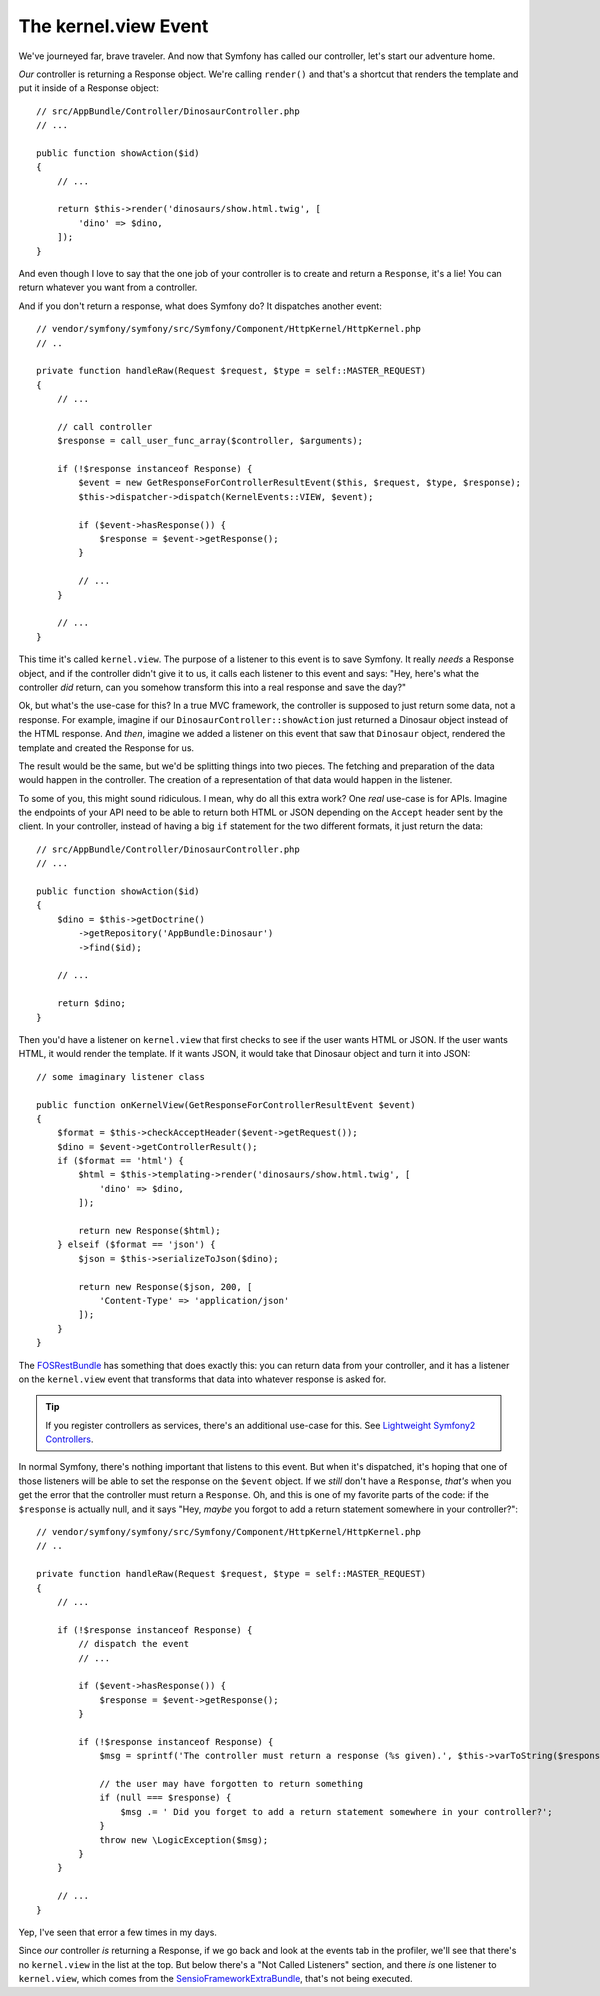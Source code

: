 The kernel.view Event
=====================

We've journeyed far, brave traveler. And now that Symfony has called our
controller, let's start our adventure home.

*Our* controller is returning a Response object. We're calling ``render()``
and that's a shortcut that renders the template and put it inside of a Response
object::

    // src/AppBundle/Controller/DinosaurController.php
    // ...

    public function showAction($id)
    {
        // ...

        return $this->render('dinosaurs/show.html.twig', [
            'dino' => $dino,
        ]);
    }

And even though I love to say that the one job of your controller is to create
and return a ``Response``, it's a lie! You can return whatever you want from
a controller.

And if you don't return a response, what does Symfony do? It dispatches another
event::

    // vendor/symfony/symfony/src/Symfony/Component/HttpKernel/HttpKernel.php
    // ..

    private function handleRaw(Request $request, $type = self::MASTER_REQUEST)
    {
        // ... 

        // call controller
        $response = call_user_func_array($controller, $arguments);

        if (!$response instanceof Response) {
            $event = new GetResponseForControllerResultEvent($this, $request, $type, $response);
            $this->dispatcher->dispatch(KernelEvents::VIEW, $event);

            if ($event->hasResponse()) {
                $response = $event->getResponse();
            }

            // ...
        }

        // ...
    }

This time it's called ``kernel.view``. The purpose of a listener to this
event is to save Symfony. It really *needs* a Response object, and if the
controller didn't give it to us, it calls each listener to this event and
says: "Hey, here's what the controller *did* return, can you somehow transform
this into a real response and save the day?"

Ok, but what's the use-case for this? In a true MVC framework, the controller
is supposed to just return some data, not a response. For example, imagine
if our ``DinosaurController::showAction`` just returned a Dinosaur object
instead of the HTML response. And *then*, imagine we added a listener on
this event that saw that ``Dinosaur`` object, rendered the template and created
the Response for us.

The result would be the same, but we'd be splitting things into two pieces.
The fetching and preparation of the data would happen in the controller. The
creation of a representation of that data would happen in the listener.

To some of you, this might sound ridiculous. I mean, why do all this extra
work? One *real* use-case is for APIs. Imagine the endpoints of your API
need to be able to return both HTML or JSON depending on the ``Accept`` header
sent by the client. In your controller, instead of having a big ``if`` statement
for the two different formats, it just return the data::

    // src/AppBundle/Controller/DinosaurController.php
    // ...

    public function showAction($id)
    {
        $dino = $this->getDoctrine()
            ->getRepository('AppBundle:Dinosaur')
            ->find($id);

        // ...

        return $dino;
    }

Then you'd have a listener on ``kernel.view`` that first checks to see if
the user wants HTML or JSON. If the user wants HTML, it would render the
template. If it wants JSON, it would take that Dinosaur object and turn it
into JSON::

    // some imaginary listener class
    
    public function onKernelView(GetResponseForControllerResultEvent $event)
    {
        $format = $this->checkAcceptHeader($event->getRequest());
        $dino = $event->getControllerResult();
        if ($format == 'html') {
            $html = $this->templating->render('dinosaurs/show.html.twig', [
                'dino' => $dino,
            ]);
        
            return new Response($html);
        } elseif ($format == 'json') {
            $json = $this->serializeToJson($dino);
        
            return new Response($json, 200, [
                'Content-Type' => 'application/json'
            ]);
        }
    }

The `FOSRestBundle`_ has something that does exactly this: you can return
data from your controller, and it has a listener on the ``kernel.view`` event
that transforms that data into whatever response is asked for.

.. tip::

    If you register controllers as services, there's an additional use-case
    for this. See `Lightweight Symfony2 Controllers`_.

In normal Symfony, there's nothing important that listens to this event. But
when it's dispatched, it's hoping that one of those listeners will be able
to set the response on the ``$event`` object. If we *still* don't have a
``Response``, *that's* when you get the error that the controller must return
a ``Response``. Oh, and this is one of my favorite parts of the code: if
the ``$response`` is actually null, and it says "Hey, *maybe* you forgot
to add a return statement somewhere in your controller?"::

    // vendor/symfony/symfony/src/Symfony/Component/HttpKernel/HttpKernel.php
    // ..

    private function handleRaw(Request $request, $type = self::MASTER_REQUEST)
    {
        // ...

        if (!$response instanceof Response) {
            // dispatch the event
            // ...

            if ($event->hasResponse()) {
                $response = $event->getResponse();
            }

            if (!$response instanceof Response) {
                $msg = sprintf('The controller must return a response (%s given).', $this->varToString($response));

                // the user may have forgotten to return something
                if (null === $response) {
                    $msg .= ' Did you forget to add a return statement somewhere in your controller?';
                }
                throw new \LogicException($msg);
            }
        }

        // ...
    }

Yep, I've seen that error a few times in my days.

Since *our* controller *is* returning a Response, if we go back and look
at the events tab in the profiler, we'll see that there's no ``kernel.view``
in the list at the top. But below there's a "Not Called Listeners" section,
and there *is* one listener to ``kernel.view``, which comes from the `SensioFrameworkExtraBundle`_,
that's not being executed.

.. _`Lightweight Symfony2 Controllers`: http://www.whitewashing.de/2014/10/14/lightweight_symfony2_controllers.html
.. _`FOSRestBundle`: https://github.com/FriendsOfSymfony/FOSRestBundle/blob/master/Resources/doc/3-listener-support.rst#view-response-listener
.. _`SensioFrameworkExtraBundle`: http://symfony.com/doc/current/bundles/SensioFrameworkExtraBundle/annotations/view.html
